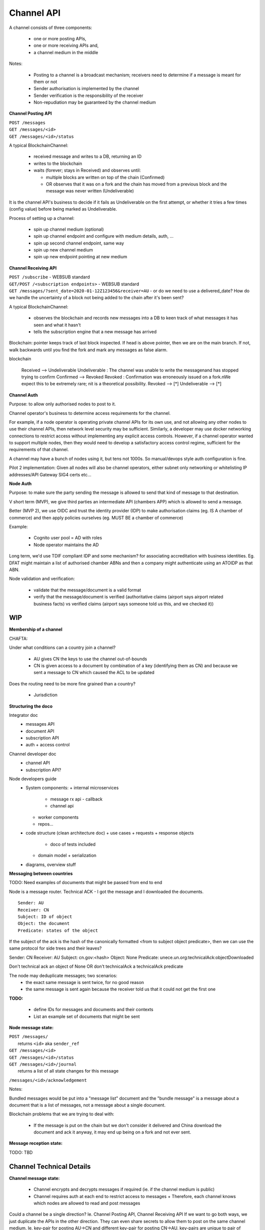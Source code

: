 Channel API
===========

A channel consists of three components:

 - one or more posting APIs,
 - one or more receiving APIs and,
 - a channel medium in the middle


.. uml::

   @startuml
   left to right direction
   title A channel with channel APIs and a channel medium
   
   cloud "Channel Medium" as cm
   
   package "Channel API - endpoint A" {
       [Channel Posting API] as a_cpa
       (post message) as a_pm
       [Channel Receiving API] as a_cra
       (receive message) as a_rm

       a_cpa --> a_pm
       a_pm --> cm
       a_cra <-- a_rm
       a_rm <-- cm
   }
   
   package "Channel API - endpoint B" {
       [Channel Posting API] as b_cpa
       (post message) as b_pm
       [Channel Receiving API] as b_cra
       (receive message) as b_rm

       b_cpa --> b_pm
       b_pm --> cm
       b_cra <-- b_rm
       b_rm <-- cm
   }

   package "Channel API - endpoint C (posting only)" {
       [Channel Posting API] as c_cpa
       (post message) as c_pm

       c_cpa --> c_pm
       c_pm --> cm
   }

   package "Channel API - endpoint D (receiving only)" {
       [Channel Receiving API] as c_cra
       (receive message) as c_rm

       c_cra <-- c_rm
       c_rm <-- cm
   }
   @enduml


Notes:

 - Posting to a channel is a broadcast mechanism; receivers need to determine if a message is meant for them or not
 - Sender authorisation is implemented by the channel
 - Sender verification is the responsibility of the receiver
 - Non-repudiation may be guaranteed by the channel medium


.. uml::

   @startuml
   title A channel within the context of an Intergov node

   package "Channel" {
       [Channel Posting API] --> [Channel Medium]
       [Channel Posting API] --> [<<db>>\nOutgoing messages]
       [Channel Receiving API] <-- [Channel Medium]
       [Channel Receiving API] --> [<<db>>\nIncoming messages]
   }

   package "Messages API" {
       [Message Router] --> [Channel Posting API]
       [Channel Posting API] --> [Message Router] : callback when message state changes (replaces blockchain observer)
       [Channel Receiving API] --> [Message Reception API] : callback when a message is received
   }
   @enduml


**Channel Posting API**

| ``POST /messages``
| ``GET /messages/<id>``
| ``GET /messages/<id>/status``

.. uml::

   @startuml
   title Posting a message to a channel
   hide footbox
   
   box "Local Node" #LightGreen
       participant Message_API
       participant Channel_Posting_API
   end box
   participant Channel_Medium
   box "Foreign Node" #LightBlue
       participant Foreign_Node
   end box
   
   Message_API->Channel_Posting_API: post message
   activate Channel_Posting_API
   return id

   Channel_Posting_API->Channel_Medium: write message
   alt subscribed to updates
       Message_API->Channel_Posting_API: subscribe to updates
       Channel_Posting_API->Message_API: <callback> update message status
   else polls for updates
       Message_API->Channel_Posting_API: <poll> get message status
   end
   Channel_Medium->Foreign_Node: receives message from channel
   @enduml


.. uml::

   @startuml
   title State of a message posted to a Channel Posting API

   [*] --> Received
   Received --> Confirmed
   Confirmed : Means that the message has passed through the channel.\nOn a blockchain, this means that there are sufficient blocks on top.\nOn a DB this means that the message was commit to the table.\nEffectively the end state for most successful messages.
   Received --> Undeliverable
   Undeliverable : The channel was unable to write the message\nand has stopped trying to confirm
   Confirmed --> Revoked
   Revoked : Confirmation was erroneously issued on a fork.\nWe expect this to be extremely rare; \nit is a theoretical possibility.
   Revoked --> [*]
   Undeliverable --> [*]
   Confirmed -[dashed]-> [*]
   @enduml


A typical BlockchainChannel:

 - received message and writes to a DB, returning an ID
 - writes to the blockchain
 - waits (forever; stays in Received) and observes until:

   + multiple blocks are written on top of the chain (Confirmed)
   + OR observes that it was on a fork and the chain has moved from a previous block and the message was never written (Undeliverable)

It is the channel API's business to decide if it fails as Undeliverable on the first attempt, or whether it tries a few times (config value) before being marked as Undeliverable.


Process of setting up a channel:

 - spin up channel medium (optional)
 - spin up channel endpoint and configure with medium details, auth, ...
 - spin up second channel endpoint, same way
 - spin up new channel medium
 - spin up new endpoint pointing at new medium


**Channel Receiving API**

| ``POST /subscribe`` - WEBSUB standard

.. uml::

   @startuml
   title Receiving a message from a channel
   hide footbox
   
   box "Local Node" #LightGreen
       participant Message_Receiption_API
       participant Channel_Receiving_API
   end box
   participant Channel_Medium
   box "Foreign Node" #LightBlue
       participant Foreign_Node
   end box
   
   Message_Receiption_API->Channel_Receiving_API: subscribe to new messages
   Foreign_Node -> Channel_Medium: posts message to channel
   Channel_Receiving_API->Channel_Medium: get new message
   Channel_Receiving_API->Message_Receiption_API: <callback> post new message
   @enduml


| ``GET/POST /<subscription endpoints>`` - WEBSUB standard
| ``GET /messages/?sent_date=2020-01-12Z123456&receiver=AU`` - or do we need to use a delivered_date? How do we handle the uncertainty of a block not being added to the chain after it's been sent?

A typical BlockchainChannel:
 
 - observes the blockchain and records new messages into a DB to keen track of what messages it has seen and what it hasn't
 - tells the subscription engine that a new message has arrived


Blockchain: pointer keeps track of last block inspected. If head is above pointer, then we are on the main branch. If not, walk backwards until you find the fork and mark any messages as false alarm.


.. uml::

   @startuml
   title State of a message being observed on a Channel Medium

   [*] --> Observed
   Observed --> Confirmed : Publish
   Confirmed : Means that the message is definitely on the channel medium.\nOn a blockchain, this means that there are sufficient blocks on top.\nOn a DB this means that the message was commit to the table.\nThis is the point at which we publish the message.
   Observed --> False_Alarm : No action needed; the message was never published
   Confirmed --> False_Alarm : Publish update about the message
   False_Alarm : Confirmation was erroneously issued on a fork.\nWe expect this to be extremely rare; \nit is a theoretical possibility.
   False_Alarm --> [*]
   Confirmed -[dashed]-> [*]
   @enduml

blockchain

   Received --> Undeliverable
   Undeliverable : The channel was unable to write the message\nand has stopped trying to confirm
   Confirmed --> Revoked
   Revoked : Confirmation was erroneously issued on a fork.\nWe expect this to be extremely rare; \nit is a theoretical possibility.
   Revoked --> [*]
   Undeliverable --> [*]


**Channel Auth**

Purpose: to allow only authorised nodes to post to it.

Channel operator's business to determine access requirements for the channel.

For example, if a node operator is operating private channel APIs for its own use, and not allowing any other nodes to use their channel APIs, then network level security may be sufficient. Similarly, a developer may use docker networking connections to restrict access without implementing any explicit access controls. However, if a channel operator wanted to support multiple nodes, then they would need to develop a satisfactory access control regime, sufficient for the requirements of that channel.

A channel may have a bunch of nodes using it, but tens not 1000s. So manual/devops style auth configuration is fine.

Pilot 2 implementation: Given all nodes will also be channel operators, either subnet only networking or whitelisting IP addresses/API Gateway SIG4 certs etc...


**Node Auth**

Purpose: to make sure the party sending the message is allowed to send that kind of message to that destination.

V short term (MVP), we give third parties an intermediate API (chambers APP) which is allowed to send a message.

Better (MVP 2), we use OIDC and trust the identity provider (IDP) to make authorisation claims (eg. IS A chamber of commerce) and then apply policies ourselves (eg. MUST BE a chamber of commerce)

Example:

 - Cognito user pool = AD with roles
 - Node operator maintains the AD

Long term, we'd use TDIF compliant IDP and some mechanism? for associating accreditation with business identities. Eg. DFAT might maintain a list of authorised chamber ABNs and then a company might authenticate using an ATOIDP as that ABN.


Node validation and verification:

 - validate that the message/document is a valid format
 - verify that the message/document is verified (authoritative claims (airport says airport related business facts) vs verified claims (airport says someone told us this, and we checked it))



WIP
---
**Membership of a channel**

CHAFTA:

Under what conditions can a country join a channel?

 - AU gives CN the keys to use the channel out-of-bounds
 - CN is given access to a document by combination of a key (identifying them as CN) and because we sent a message to CN which caused the ACL to be updated

Does the routing need to be more fine grained than a country?

 - Jurisdiction




**Structuring the doco**

Integrator doc
 - messages API
 - document API
 - subscription API
 - auth + access control

Channel developer doc
 - channel API
 - subscription API?

Node developers guide
 - System components:
   + internal microservices
     * message rx api - callback
     * channel api
   + worker components
   + repos...
 - code structure (clean architecture doc)
   + use cases + requests + response objects
     * doco of tests included
   + domain model + serialization
 - diagrams, overview stuff


**Messaging between countries**

TODO: Need examples of documents that might be passed from end to end

.. uml::

Node is a message router. Technical ACK - I got the message and I downloaded the documents.

::

    Sender: AU
    Receiver: CN
    Subject: ID of object
    Object: the document
    Predicate: states of the object


.. uml::

   @startuml
   start
   :AU sends message with COO to CN - subject: aig.com.au:<AIG_ID>, predicate: unece.un.org:coo:created;
   :CN technical ACKs - subject: , predicate: unece.un.org:technicalAck:received/downloaded/etc...;
   stop
   @enduml


If the subject of the ack is the hash of the canonically formatted <from to subject object predicate>, then we can use the same protocol for side trees and their leaves?

Sender: CN
Receiver: AU
Subject: cn.gov:<hash>
Object: None
Predicate: unece.un.org:technicalAck:objectDownloaded

Don't technical ack an object of None OR don't technicalAck a technicalAck predicate


The node may deduplicate messages; two scenarios:
 - the exact same message is sent twice, for no good reason
 - the same message is sent again because the receiver told us that it could not get the first one


**TODO:**

 - define IDs for messages and documents and their contexts
 - List an example set of documents that might be sent


**Node message state:**

| ``POST /messages/``
|   returns ``<id>`` aka ``sender_ref``
| ``GET /messages/<id>``
| ``GET /messages/<id>/status``
| ``GET /messages/<id>/journal``
|   returns a list of all state changes for this message


.. uml::

   @startuml
   title Posting to channel state

   [*] --> Pending
   Pending : either posted to the channel or waiting\n  to be bundled with other messages
   Pending --> Sent : Sent to the channel\nas a single message
   Pending --> Bundled
   Pending --> Failed : If the message cannot be\nsent (pre-channel fail)
   Bundled --> Sent
   Bundled : A "bundler" (perhaps the router) groups messages,\n  puts them into a document and\n  sends a message with that document as the object.
   Bundled : If the bundled message fails, we think the messages\n  should be set back to pending\n  and can be bundled as appropriate at the time.
   Sent --> Delivered
   Sent : We have successfully asked the channel to\n  deliver the message. Delivery is async.
   Sent --> Pending : If the message was not\nsuccessfully delivered,\nit must be tried again
   Sent --> Failed : If the message cannot be delivered\nafter trying again (channel fail)
   Delivered : The channel reports that\n  delivery has been successful.
   Delivered -[dashed]-> [*] : Semi-terminal\nSuccess is a zombie,\nonly failure is permanent
   Delivered -up-> Withdrawn
   Withdrawn : The message was thought to be delivered\n  but that was in error.\nUnlikely, but necessary due to\n  the vagaries of blockchain.
   Withdrawn --> Pending
   Failed --> [*]
   @enduml


``/messages/<id>/acknowledgement``

.. uml::

   @startuml
   title Acknowledgement state

   [*] --> Unacknowledged
   Unacknowledged --> TechnicalAck
   Unacknowledged --> TechnicalNack
   TechnicalAck --> [*]
   TechnicalNack --> [*]
   @enduml


Notes:

Bundled messages would be put into a "message list" document and the "bundle message" is a message about a document that is a list of messages, not a message about a single document.

Blockchain problems that we are trying to deal with:

 - If the message is put on the chain but we don't consider it delivered and China download the document and ack it anyway, it may end up being on a fork and not ever sent.


**Message reception state:**

TODO: TBD


Channel Technical Details
-------------------------






**Channel message state:**

 - Channel encrypts and decrypts messages if required (ie. if the channel medium is public)
 - Channel requires auth at each end to restrict access to messages
   + Therefore, each channel knows which nodes are allowed to read and post messages

.. uml::

   @startuml
   title Send message across channel with auth
   hide footbox
   
   box "Local Node" #LightGreen
       participant Node
       participant Channel_Posting_API
   end box
   participant Channel_Medium
   box "Foreign Node" #LightBlue
       participant Channel_Receiving_API
       participant Foreign_Node_1
   end box
   participant Foreign_Node_2
   participant Foreign_Node_3
   
   Node->Channel_Posting_API: post message
   note right: authorise sender and encrypt message with channel key pair
   Channel_Posting_API->Channel_Medium: write message
   Channel_Receiving_API->Channel_Medium: get new messages
   note right: decrypt message
   Channel_Receiving_API->Foreign_Node_1: notify message ready
   Channel_Receiving_API->Foreign_Node_2: notify message ready
   Channel_Receiving_API->Foreign_Node_3: notify message ready
   Foreign_Node_1->Channel_Receiving_API: authenticate and request message
   Foreign_Node_2->Channel_Receiving_API: authenticate and request message
   @enduml

.. uml::

   @startuml
   title Sending message back across same channel medium
   hide footbox
   
   box "Local Node" #LightGreen
       participant Node
       participant Node_Other
       participant Channel_Receiving_API_Foreign
   end box
   participant Channel_Medium
   box "Foreign Node" #LightBlue
       participant Channel_Posting_API_Foreign
       participant Foreign_Node
   end box

   Foreign_Node->Channel_Posting_API_Foreign: post message
   Channel_Posting_API_Foreign->Channel_Medium: write message
   Channel_Receiving_API_Foreign->Channel_Medium: get new messages
   Channel_Receiving_API_Foreign->Node: notify message ready
   Channel_Receiving_API_Foreign->Node_Other: notify message ready
   Node->Channel_Receiving_API_Foreign: authenticate and request message
   Node_Other->Channel_Receiving_API_Foreign: authenticate and request message
   @enduml

.. uml::

   @startuml
   title Send Technical Ack back
   hide footbox
   
   participant Node
   participant Node_Other
   participant Channel
   participant Foreign_Node

   Foreign_Node->Channel: encrypt with Technical Ack key pair and post message
   Node->Channel: get message
   note right of Node: Node decrypts the Technical Ack and trusts it because it was encrypted with the accepted key pair
   Node_Other->Channel: get message
   note right of Node_Other: Node_Other attempts to decrypt the Technical Ack but it has a different key pair so decryption fails
   @enduml

Could a channel be a single direction? Ie. Channel Posting API, Channel Receiving API
If we want to go both ways, we just duplicate the APIs in the other direction. They can even share secrets to allow them to post on the same channel medium.
Ie. key-pair for posting AU->CN and different key-pair for posting CN->AU. key-pairs are unique to pair of countries, direction and channel. This allows AU to post messages to CN but not read (the content of) those messages. So, no

We don't need a specific channel for Acks, we just need to authorise SOMEONE to send Acks. Messages with Acks that aren't authorised for that predicate are ignored/recorded as invalid.
Real world - who can ack a CoO? We don't care, but we give China the key-pair that allows someone to and then it's China's problem to assign/move that assignment around.

Same for Acks as for message key-pairs.

Router translates Receiver (Jurisdiction=AU/CN) and Predicate to a Participant on a Channel. Sender turns into Participant on a Channel.






**Channel API**

.. uml::

   @startuml
   title Channel API
   
   participant Node
   participant Channel_API
   participant Channel
   participant Channel_API_2
   participant Node2
   
   
   Node->Channel_API: get nodes
   Node->Channel_API: put nodes/<Node> (document API endpoints, ssl pubkey)
   
   ... Some ~~long delay~~ ...
   
   Node->Channel_API: subscribe to new messages for me (AU)
   Node2->Channel_API_2: subscribe to new messages for me (CN)
   
   ... Some ~~long delay~~ ...
   
   Node->Channel_API: send message (A)
   Node->Channel_API: get message status
   Node->Channel_API: get message status
   Node->Channel_API: get message status
   
   Channel_API->Channel: send message (A)
   Node->Channel_API: get message status (SENT)
   
   Channel->Channel_API_2: send message (A)
   
   Channel_API_2->Node2: new message (A) received
   
   ... Some ~~long delay~~ ...
   
   Node2->Channel_API_2: send message (B)
   Channel_API_2->Channel: send message (B)
   Channel->Channel_API: send message (B)
   
   Node<-Channel_API: new message (B) received
   @enduml



**Foreign Document Access (incomplete)**

.. uml::

   @startuml
   title Foreign document access
   
   participant Chamber
   box "Local Node" #LightGreen
       participant Documents_API
       participant Messages_API
   end box
   box "Channel" #LightOrange
       participant Channel_API
       participant Channel
       participant Foreign_Channel_API
   end box
   box "Foreign Node" #LightBlue
       participant ForeignNode
   end box
   
   
   Chamber->Documents_API: publish document
   activate Documents_API
   return multihash
   
   Chamber->Messages_API: send message
   activate Messages_API
   return sender_ref
   
   Messages_API->Channel_API: send message
   Channel_API->Channel_API: send message
   
   ... Some time later ...
   
   Messages_API<-Channel_API: message sent
   Messages_API->Documents_API: update ACL for document\nfrom message
   
   ... Some time later ...
   
   ForeignNode->Documents_API: get document
   activate Documents_API
   return document
   
   ForeignNode->Foreign_Channel_API: send technical ack
   @enduml



**Intergov Node**

.. uml::

   @startuml
   title Intergov node
   
   package "Documents API" {
       [Document API] -down-> (publish document)
       [Document API] -down-> (get document)
       (publish document) -down-> [Document Lake]
       (get document) -down-> [Document Lake]
       (get document) -down-> [Document ACL]
       (retrieve and store\foreign docs) -up-> [Document Lake]
       [<<docker>> document spider] -up-> (retrieve and store\foreign docs)
       (retrieve and store\foreign docs) -down-> [foreign object proxy]
   }
   
   package "Messages API" {
       database Message_Lake
       [Message API] -down-> (get message by id)
           (get message by id) -down-> Message_Lake
       [Message API] -down-> (post message)
           (post message) -down-> [Message Inbox]
       [Message Inbox] <- (poll for new messages)
           (poll for new messages) -> [Message Router]
       [Message Router] -down-> Channel
       [<<docker>>\nrejected\nstatus\nupdater] -up-> (update status of rejected messages)
       (update status of rejected messages) -up-> Message_Lake
   }
   
   package "Subscriptions" {
       database Subscriptions_S3
       [Subscriptions API] -down-> (register subscription)
           (register subscription) -down-> Subscriptions_S3
       [Subscriptions API] -down-> (deregister subscription)
           (deregister subscription) -down-> Subscriptions_S3
       [Message Listener] -up-> Subscriptions_S3
       [Message Listener] -> [Channel API]
       [<<docker>>\noutbound\ncallback\nprocessor] -up-> (dispatch callbacks to subscribers)
           (dispatch callbacks to subscribers) -up-> Subscriptions_S3
           (dispatch callbacks to subscribers) -up-> Publish_outbox
           (dispatch callbacks to subscribers) -up-> Delivery_outbox
       (deliver callback) -down-> Delivery_outbox
       (deliver callback) -up-> [callback proxy]
       [<<docker>> callback deliverer] -down-> (deliver callback)
       [callback proxy] -up-> (receive callback)
   }
   
   package "Channel" {
       [Channel API] -> [Channel]
   }
   @enduml



**Example of end to end scenario**

Certificate of Origin:

 - Preferential - issued under the terms of an FTA
 - Non-preferential - assertion of origin only
 - Issued by an authoritative body (usually a chamber of commerce in Australia) which is accredited by a government body (AusTrade?)
 - Issued for each consignment
 - Can be updated (eg. if the flight details change)


Currently:

A Certificate of Origin is created by a chamber (eg. AKI) at the request of an exporter (eg. Wine Exporters Inc.). It is a paper document with a wet seal. The chamber gives it to the exporter or the freight forwarder (eg. DHL). The exporter gives it to the importer (Wine Importer and Distributor of China Inc.) who gives it to their Customs Agent. Customs Agent deals with the customs authority who look at the document and the consignment and confirm that it is what it says it is.

Sometimes the customs official does not believe that the CoO is genuine and they will ask China Customs to confirm, who asks Australia Customs, who asks the Chamber, who says yes, and it goes back down the chain to the customs agent. In that time, the consignment may have gone off.


The new way:

 - Exporter asks for CoO from chamber.
 - Chamber uses Business Service Layer (Origin document producer API) to generate a digital CoO which returns a hash/QR Code that represents the notarised CoO.
 - This QR Code goes to the Exporter and Freight Forwarder.
 - The Origin Document Producer (what name did Steve use?) builds the digital document, gets it notarised (TradeTrust) and sends it to a Domestic Node (document and message).
 - The Domestic Node stores the document and routes the message to receiver using a channel
 - The Foreign Node is notified of the message and retrieves the document from the Domestic Node. Some Technical ACK occurs to confirm that the document has been successfully retrieved.
 - The Foreign Node notifies any foreign systems that subscribed about the new message/document. Eg. Chinese Customs IT system




**Integration test node setup**

.. uml::

   @startuml
   title Integration test network
   
   [Node A] as node_a
   [Node B] as node_b
   [Node C] as node_c

   [Channel A Endpoint 1] as channel_a_endpoint_1
   [Channel A Endpoint 2] as channel_a_endpoint_2
   [Channel A Endpoint 3] as channel_a_endpoint_3
   Database "Channel A DB" as channel_a_db

   [Channel B Endpoint 1] as channel_b_endpoint_1
   [Channel B Endpoint 2] as channel_b_endpoint_2
   Database "Channel B DB" as channel_b_db

   node_a -> channel_a_endpoint_1
   node_a -> channel_b_endpoint_1

   node_b -> channel_a_endpoint_2
   node_b -> channel_b_endpoint_2

   node_c -> channel_a_endpoint_3

   channel_a_endpoint_1 -> channel_a_db
   channel_a_endpoint_2 -> channel_a_db
   channel_a_endpoint_3 -> channel_a_db

   channel_b_endpoint_1 -> channel_b_db
   channel_b_endpoint_2 -> channel_b_db

   @enduml



